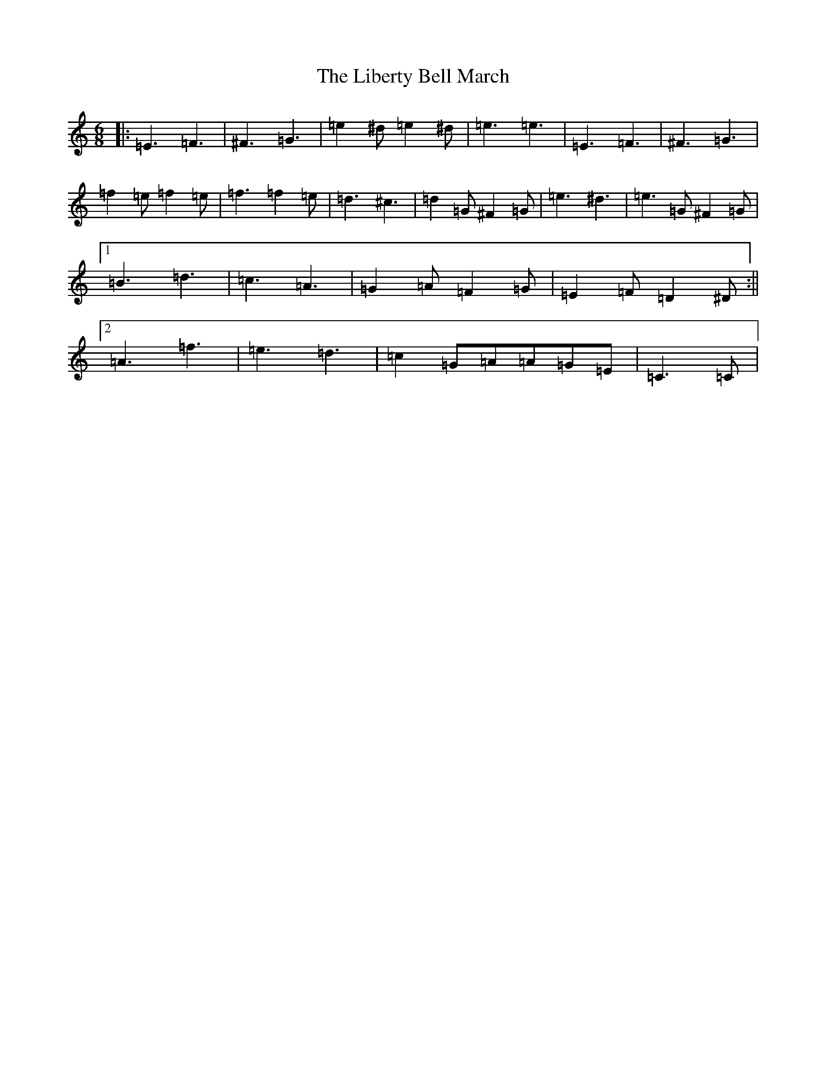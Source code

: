 X: 12414
T: Liberty Bell March, The
S: https://thesession.org/tunes/2767#setting15997
Z: C Major
R: jig
M:6/8
L:1/8
K: C Major
|:=E3=F3|^F3=G3|=e2^d=e2^d|=e3=e3|=E3=F3|^F3=G3|=f2=e=f2=e|=f3=f2=e|=d3^c3|=d2=G^F2=G|=e3^d3|=e3=G^F2=G|1=B3=d3|=c3=A3|=G2=A=F2=G|=E2=F=D2^D:||2=A3=f3|=e3=d3|=c2=G=A=A=G=E|=C3=C|